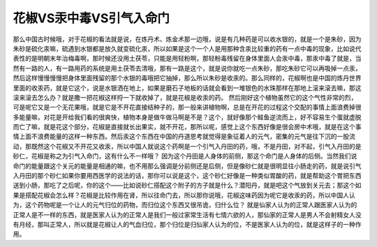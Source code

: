花椒VS汞中毒VS引气入命门
=============================

那么中国古时候哦，对于花椒的看法就是说，在炼丹术、炼金术那一边哦，说是有几种药是可以收水银的，就是一个是朱砂，因为朱砂是硫化汞嘛，硫遇到水银都是放久就变硫化汞，所以如果是这个一个人是用那种含汞比较重的药有一点中毒的现象，比如说代表性的是明朝末年治梅毒啊，那时候还没用土茯苓，只能是用轻粉啊，那轻粉毒残留在身体里面人会汞中毒，那汞中毒了就是，当然有一路的人，有一路用药的系统是用土茯苓去清哦，那有一路是这个，就是说你就吃一点朱砂，那吃朱砂它可以再吸掉一点汞，然后这样慢慢慢慢把身体里面残留的那个水银的毒哦把它抽掉，那么所以朱砂是收汞的。那么同样的，花椒啊也是中国的炼丹世界里面的收汞药，就是它这个，说是水银洒在地上，如果是磨石子地板的话就会看到一堆银色的水珠那样在那地上滚来滚去嘛，那这滚来滚去怎么办？就是撒一把花椒这样捋一下就收掉了，就是花椒是收汞的药。
然后刚好这个植物虽然它的这个气性非常的烈，可是呢它又是一个无花果哦，就是它是不开花直接结种子的，那一般来讲植物啊，总是在开花的过程这个交配的事情上面浪费掉很多能量嘛，对花是开给我们看的很爽快，植物本身是做牛做马啊是不是？这个，就好像那个鲑鱼逆流而上，好不容易生个蛋就虚脱而亡了嘛，就是花这个部分，花椒是直接就长出果实，就不开花，那所以呢，感觉上这个东西好像是很会房中术哦，就是在这个事情上面不浪费能量的这样一种东西。然后汞这个东西在中国的丹道思考就觉得是象征着人的元气，密集的元气是往下沉的一股流动，那既然这个花椒又不开花又收汞，所以中国人就说这个药啊是一个引气入丹田的药，哦，不是丹田，对不起，引气入丹田的是砂仁，花椒是称之为引气入命门，这有什么不一样哦？
因为这个丹田是人身体的前侧，那这个命门是人身体的后侧。当然我们说命门的能量跟这个关元的能量是相通的嘛，也不用那么强调是分前侧还是后侧，但是像砂仁就是很明显往小肠走的药，就是说引气入丹田的那个砂仁如果你要用西医学的说法的话，那你可以说是这个，这个砂仁好像是一种类似胃酸的药，就是帮助这个胃把东西送到小肠，那吃了之后呢，你的这个——比如说砂仁搭配这个附子的方子就是什么？潜阳丹，就是吧这个气放到关元去；那这个如果是搭配花椒会怎么样？花椒是比较作用在肾，所以往命门去，所以那你说哦，花椒这味药因为呢它是收汞的药，所以中国人认为，这个药物呢是一个让人的元气归位的药物，而归位这个东西又很吊诡，归什么位？
就是仙家人认为的正常人跟医家人认为的正常人是不一样的东西，就是医家人认为的正常人是我们一般过家常生活有七情六欲的人，那仙家的正常人是男人不会射精女人没有月经，那叫正常人，所以就是花椒让人的气血归位，那个归位是归仙家人认为的位，不是医家人认为的位，就是这样子的一种作用。
